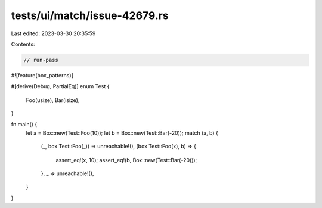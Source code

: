 tests/ui/match/issue-42679.rs
=============================

Last edited: 2023-03-30 20:35:59

Contents:

.. code-block:: rs

    // run-pass
#![feature(box_patterns)]

#[derive(Debug, PartialEq)]
enum Test {
    Foo(usize),
    Bar(isize),
}

fn main() {
    let a = Box::new(Test::Foo(10));
    let b = Box::new(Test::Bar(-20));
    match (a, b) {
        (_, box Test::Foo(_)) => unreachable!(),
        (box Test::Foo(x), b) => {
            assert_eq!(x, 10);
            assert_eq!(b, Box::new(Test::Bar(-20)));
        },
        _ => unreachable!(),
    }
}


